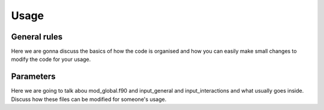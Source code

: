 Usage
=====


General rules
-------------

Here we are gonna discuss the basics of how the code is organised and how you can easily make small changes to modify the code for your usage.

Parameters 
----------

Here we are going to talk abou mod_global.f90 and input_general and input_interactions and what usually goes inside. Discuss how these files can be modified for someone's usage.
